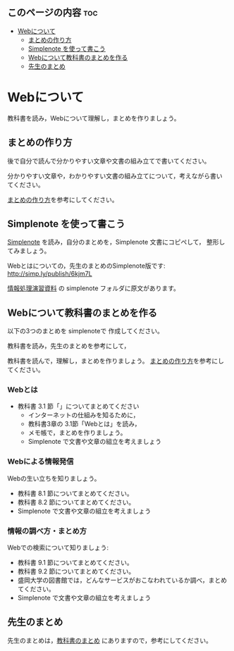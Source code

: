 ** このページの内容 							:toc:
 - [[#webについて][Webについて]]
   - [[#まとめの作り方][まとめの作り方]]
   - [[#simplenote-を使って書こう][Simplenote を使って書こう]]
   - [[#webについて教科書のまとめを作る][Webについて教科書のまとめを作る]]
   - [[#先生のまとめ][先生のまとめ]]

* Webについて

教科書を読み，Webについて理解し，まとめを作りましょう。

** まとめの作り方

後で自分で読んで分かりやすい文章や文書の組み立てで書いてください。

分かりやすい文章や，わかりやすい文書の組み立てについて，考えながら書い
てください。

[[./情報処理_まとめの作り方.org][まとめの作り方]]を参考にしてください。

** Simplenote を使って書こう

   [[./Simplenote.org][Simplenote]] を読み，自分のまとめを，Simplenote 文書にコピペして，
   整形してみましょう。

   Webとはについての，先生のまとめのSimplenote版です: http://simp.ly/publish/6kjm7L

   [[https://drive.google.com/open?id=0B11Iwlj2EHvvWjMweW9MQ19IeUU][情報処理演習資料]] の simplenote フォルダに原文があります。

** Webについて教科書のまとめを作る

以下の3つのまとめを simplenoteで 作成してください。

教科書を読み，先生のまとめを参考にして，

教科書を読んで，理解し，まとめを作りましょう。
[[./情報処理_まとめの作り方.org][まとめの作り方]]を参考にしてください。



*** Webとは

- 教科書 3.1 節「」についてまとめてください
     - インターネットの仕組みを知るために，
     - 教科書3章の 3.1節「Webとは」を読み，
     - メモ帳で，まとめを作りましょう。
     - Simplenote で文書や文章の組立を考えましょう

*** Webによる情報発信

Webの生い立ちを知りましょう。
- 教科書 8.1 節についてまとめてください。
- 教科書 8.2 節についてまとめてください。
- Simplenote で文書や文章の組立を考えましょう

*** 情報の調べ方・まとめ方

Webでの検索について知りましょう:
- 教科書 9.1 節についてまとめてください。
- 教科書 9.2 節についてまとめてください。
- 盛岡大学の図書館では，どんなサービスがおこなわれているか調べ，まとめ
  てください。
- Simplenote で文書や文章の組立を考えましょう

** 先生のまとめ

   先生のまとめは，[[../教科書/00-教科書のまとめ.org][教科書のまとめ]] にありますので，参考にしてください。
